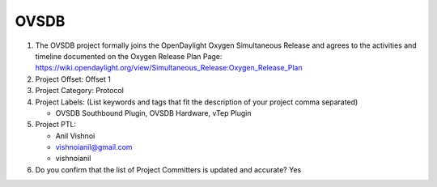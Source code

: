 =====
OVSDB
=====

1. The OVSDB project formally joins the OpenDaylight Oxygen
   Simultaneous Release and agrees to the activities and timeline documented on
   the Oxygen  Release Plan Page:
   https://wiki.opendaylight.org/view/Simultaneous_Release:Oxygen_Release_Plan

2. Project Offset: Offset 1

3. Project Category: Protocol

4. Project Labels: (List keywords and tags that fit the description of your
   project comma separated)

   - OVSDB Southbound Plugin, OVSDB Hardware, vTep Plugin

5. Project PTL:

   - Anil Vishnoi
   - vishnoianil@gmail.com
   - vishnoianil

6. Do you confirm that the list of Project Committers is updated and accurate?
   Yes
